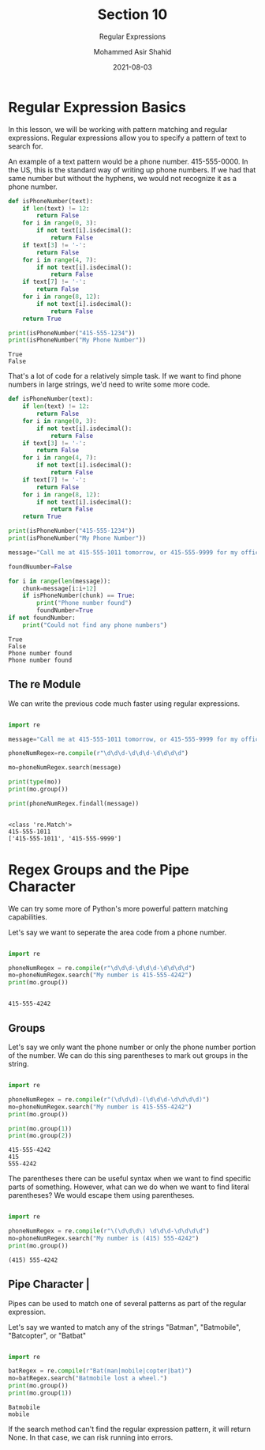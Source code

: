 #+TITLE: Section 10
#+SUBTITLE: Regular Expressions
#+AUTHOR: Mohammed Asir Shahid
#+EMAIL: MohammedShahid@protonmail.com
#+DATE: 2021-08-03

* Regular Expression Basics

In this lesson, we will be working with pattern matching and regular expressions. Regular expressions allow you to specify a pattern of text to search for.

An example of a text pattern would be a phone number. 415-555-0000. In the US, this is the standard way of writing up phone numbers. If we had that same number but without the hyphens, we would not recognize it as a phone number.

#+begin_src python :results output :exports both
def isPhoneNumber(text):
    if len(text) != 12:
        return False
    for i in range(0, 3):
        if not text[i].isdecimal():
            return False
    if text[3] != '-':
        return False
    for i in range(4, 7):
        if not text[i].isdecimal():
            return False
    if text[7] != '-':
        return False
    for i in range(8, 12):
        if not text[i].isdecimal():
            return False
    return True

print(isPhoneNumber("415-555-1234"))
print(isPhoneNumber("My Phone Number"))

#+end_src

#+RESULTS:
: True
: False

That's a lot of code for a relatively simple task. If we want to find phone numbers in large strings, we'd need to write some more code.

#+begin_src python :results output :exports both
def isPhoneNumber(text):
    if len(text) != 12:
        return False
    for i in range(0, 3):
        if not text[i].isdecimal():
            return False
    if text[3] != '-':
        return False
    for i in range(4, 7):
        if not text[i].isdecimal():
            return False
    if text[7] != '-':
        return False
    for i in range(8, 12):
        if not text[i].isdecimal():
            return False
    return True

print(isPhoneNumber("415-555-1234"))
print(isPhoneNumber("My Phone Number"))

message="Call me at 415-555-1011 tomorrow, or 415-555-9999 for my office line"

foundNuumber=False

for i in range(len(message)):
    chunk=message[i:i+12]
    if isPhoneNumber(chunk) == True:
        print("Phone number found")
        foundNumber=True
if not foundNumber:
    print("Could not find any phone numbers")

#+end_src

#+RESULTS:
: True
: False
: Phone number found
: Phone number found

** The re Module

We can write the previous code much faster using regular expressions.

#+begin_src python :results output :exports both

import re

message="Call me at 415-555-1011 tomorrow, or 415-555-9999 for my office line"

phoneNumRegex=re.compile(r"\d\d\d-\d\d\d-\d\d\d\d")

mo=phoneNumRegex.search(message)

print(type(mo))
print(mo.group())

print(phoneNumRegex.findall(message))


#+end_src

#+RESULTS:
: <class 're.Match'>
: 415-555-1011
: ['415-555-1011', '415-555-9999']

* Regex Groups and the Pipe Character

We can try some more of Python's more powerful pattern matching capabilities.

Let's say we want to seperate the area code from a phone number.


#+begin_src python :results output :exports both

import re

phoneNumRegex = re.compile(r"\d\d\d-\d\d\d-\d\d\d\d")
mo=phoneNumRegex.search("My number is 415-555-4242")
print(mo.group())


#+end_src

#+RESULTS:
: 415-555-4242

** Groups

Let's say we only want the phone number or only the phone number portion of the number. We can do this sing parentheses to mark out groups in the string.

#+begin_src python :results output :exports both

import re

phoneNumRegex = re.compile(r"(\d\d\d)-(\d\d\d-\d\d\d\d)")
mo=phoneNumRegex.search("My number is 415-555-4242")
print(mo.group())

print(mo.group(1))
print(mo.group(2))

#+end_src

#+RESULTS:
: 415-555-4242
: 415
: 555-4242

The parentheses there can be useful syntax when we want to find specific parts of something. However, what can we do when we want to find literal parentheses? We would escape them using parentheses.

#+begin_src python :results output :exports both

import re

phoneNumRegex = re.compile(r"\(\d\d\d\) \d\d\d-\d\d\d\d")
mo=phoneNumRegex.search("My number is (415) 555-4242")
print(mo.group())

#+end_src

#+RESULTS:
: (415) 555-4242

** Pipe Character |

Pipes can be used to match one of several patterns as part of the regular expression.

Let's say we wanted to match any of the strings "Batman", "Batmobile", "Batcopter", or "Batbat"


#+begin_src python :results output :exports both

import re

batRegex = re.compile(r"Bat(man|mobile|copter|bat)")
mo=batRegex.search("Batmobile lost a wheel.")
print(mo.group())
print(mo.group(1))

#+end_src

#+RESULTS:
: Batmobile
: mobile

If the search method can't find the regular expression pattern, it will return None. In that case, we can risk running into errors.
